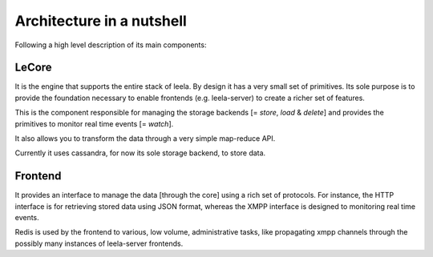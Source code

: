 ============================
 Architecture in a nutshell
============================

Following a high level description of its main components:

.. image:: https://docs.google.com/drawings/pub?id=10lnt1ADTlG0WNhYBEDBBKTnCwn3n7fVBzpNgyhN8XNA&w=960&h=720
   :height: 720px
   :width: 960px
   :alt: architecture
   :align: center

LeCore
======

It is the engine that supports the entire stack of leela. By design it
has a very small set of primitives. Its sole purpose is to provide the
foundation necessary to enable frontends (e.g. leela-server) to create
a richer set of features.

This is the component responsible for managing the storage backends [=
*store*, *load* & *delete*] and provides the primitives to monitor
real time events [= *watch*].

It also allows you to transform the data through a very simple
map-reduce API.

Currently it uses cassandra, for now its sole storage backend, to
store data.

Frontend
========

It provides an interface to manage the data [through the core] using a
rich set of protocols. For instance, the HTTP interface is for
retrieving stored data using JSON format, whereas the XMPP interface
is designed to monitoring real time events.

Redis is used by the frontend to various, low volume, administrative
tasks, like propagating xmpp channels through the possibly many
instances of leela-server frontends.
